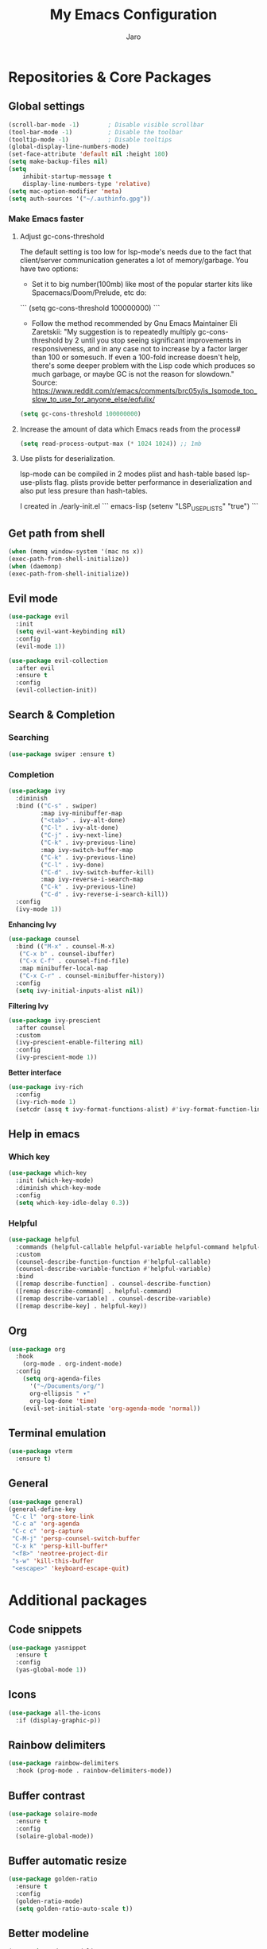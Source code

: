 #+TITLE: My Emacs Configuration
#+AUTHOR: Jaro
#+EMAIL: jaromods@pm.me

* Repositories & Core Packages
** Global settings
#+BEGIN_SRC emacs-lisp
  (scroll-bar-mode -1)        ; Disable visible scrollbar
  (tool-bar-mode -1)          ; Disable the toolbar
  (tooltip-mode -1)           ; Disable tooltips
  (global-display-line-numbers-mode)
  (set-face-attribute 'default nil :height 180)
  (setq make-backup-files nil)
  (setq
      inhibit-startup-message t
      display-line-numbers-type 'relative)
  (setq mac-option-modifier 'meta)
  (setq auth-sources '("~/.authinfo.gpg"))
#+END_SRC

*** Make Emacs faster
**** Adjust gc-cons-threshold
The default setting is too low for lsp-mode's needs due to the fact that client/server communication generates a lot of memory/garbage. You have two options:

- Set it to big number(100mb) like most of the popular starter kits like Spacemacs/Doom/Prelude, etc do:

```
  (setq gc-cons-threshold 100000000)
```

- Follow the method recommended by Gnu Emacs Maintainer Eli Zaretskii: "My suggestion is to repeatedly multiply gc-cons-threshold by 2 until you stop seeing significant improvements in responsiveness, and in any case not to increase by a factor larger than 100 or somesuch. If even a 100-fold increase doesn't help, there's some deeper problem with the Lisp code which produces so much garbage, or maybe GC is not the reason for slowdown." Source: <https://www.reddit.com/r/emacs/comments/brc05y/is_lspmode_too_slow_to_use_for_anyone_else/eofulix/>

#+BEGIN_SRC emacs-lisp
  (setq gc-cons-threshold 100000000)
#+END_SRC

**** Increase the amount of data which Emacs reads from the process#
#+BEGIN_SRC emacs-lisp
  (setq read-process-output-max (* 1024 1024)) ;; 1mb
#+END_SRC
**** Use plists for deserialization.
lsp-mode can be compiled in 2 modes plist and hash-table based lsp-use-plists flag. plists provide better performance in deserialization and also put less presure than hash-tables.

I created in ./early-init.el
``` emacs-lisp
(setenv "LSP_USE_PLISTS" "true")
```


** Get path from shell
    #+BEGIN_SRC emacs-lisp
      (when (memq window-system '(mac ns x))
      (exec-path-from-shell-initialize))
      (when (daemonp)
      (exec-path-from-shell-initialize))
    #+END_SRC
** Evil mode
#+begin_src emacs-lisp
  (use-package evil
    :init
    (setq evil-want-keybinding nil)
    :config
    (evil-mode 1))

  (use-package evil-collection
    :after evil
    :ensure t
    :config
    (evil-collection-init))
#+end_src

** Search & Completion
*** Searching

#+BEGIN_SRC emacs-lisp
(use-package swiper :ensure t)
#+END_SRC

*** Completion

#+BEGIN_SRC emacs-lisp
  (use-package ivy
    :diminish
    :bind (("C-s" . swiper)
           :map ivy-minibuffer-map
           ("<tab>" . ivy-alt-done)	
           ("C-l" . ivy-alt-done)
           ("C-j" . ivy-next-line)
           ("C-k" . ivy-previous-line)
           :map ivy-switch-buffer-map
           ("C-k" . ivy-previous-line)
           ("C-l" . ivy-done)
           ("C-d" . ivy-switch-buffer-kill)
           :map ivy-reverse-i-search-map
           ("C-k" . ivy-previous-line)
           ("C-d" . ivy-reverse-i-search-kill))
    :config
    (ivy-mode 1))
#+END_SRC

*Enhancing Ivy*
#+BEGIN_SRC emacs-lisp
  (use-package counsel
    :bind (("M-x" . counsel-M-x)
  	 ("C-x b" . counsel-ibuffer)
  	 ("C-x C-f" . counsel-find-file)
  	 :map minibuffer-local-map
  	 ("C-x C-r" . counsel-minibuffer-history))
    :config
    (setq ivy-initial-inputs-alist nil))
#+END_SRC

*Filtering Ivy*
#+BEGIN_SRC emacs-lisp
  (use-package ivy-prescient
    :after counsel
    :custom
    (ivy-prescient-enable-filtering nil)
    :config
    (ivy-prescient-mode 1))
#+END_SRC

*Better interface*
#+BEGIN_SRC emacs-lisp
  (use-package ivy-rich
    :config
    (ivy-rich-mode 1)
    (setcdr (assq t ivy-format-functions-alist) #'ivy-format-function-line))
#+END_SRC

** Help in emacs
*** Which key
#+BEGIN_SRC emacs-lisp
  (use-package which-key
    :init (which-key-mode)
    :diminish which-key-mode
    :config
    (setq which-key-idle-delay 0.3))
#+END_SRC

*** Helpful
#+BEGIN_SRC emacs-lisp
  (use-package helpful
    :commands (helpful-callable helpful-variable helpful-command helpful-key)
    :custom
    (counsel-describe-function-function #'helpful-callable)
    (counsel-describe-variable-function #'helpful-variable)
    :bind
    ([remap describe-function] . counsel-describe-function)
    ([remap describe-command] . helpful-command)
    ([remap describe-variable] . counsel-describe-variable)
    ([remap describe-key] . helpful-key))
#+END_SRC
** Org
#+BEGIN_SRC emacs-lisp
(use-package org
  :hook
    (org-mode . org-indent-mode)
  :config
    (setq org-agenda-files
	  '("~/Documents/org/")
	  org-ellipsis " ▾"
	  org-log-done 'time)
    (evil-set-initial-state 'org-agenda-mode 'normal))
#+END_SRC
** Terminal emulation
#+BEGIN_SRC emacs-lisp
  (use-package vterm
    :ensure t)
#+END_SRC

** General
#+BEGIN_SRC emacs-lisp
(use-package general)
(general-define-key
 "C-c l" 'org-store-link
 "C-c a" 'org-agenda
 "C-c c" 'org-capture
 "C-M-j" 'persp-counsel-switch-buffer
 "C-x k" 'persp-kill-buffer*
 "<f8>" 'neotree-project-dir
 "s-w" 'kill-this-buffer
 "<escape>" 'keyboard-escape-quit)
#+END_SRC
* Additional packages
** Code snippets
#+BEGIN_SRC emacs-lisp
  (use-package yasnippet
    :ensure t
    :config
    (yas-global-mode 1))
#+END_SRC
** Icons
#+BEGIN_SRC emacs-lisp
  (use-package all-the-icons
    :if (display-graphic-p))
#+END_SRC
** Rainbow delimiters
#+BEGIN_SRC emacs-lisp
  (use-package rainbow-delimiters
    :hook (prog-mode . rainbow-delimiters-mode))
#+END_SRC
** Buffer contrast
#+BEGIN_SRC emacs-lisp
  (use-package solaire-mode
    :ensure t
    :config
    (solaire-global-mode))
#+END_SRC
** Buffer automatic resize
#+BEGIN_SRC emacs-lisp
  (use-package golden-ratio
    :ensure t
    :config
    (golden-ratio-mode)
    (setq golden-ratio-auto-scale t))
#+END_SRC
** Better modeline
#+BEGIN_SRC emacs-lisp
  (use-package doom-modeline
    :ensure t
    :init
    (doom-modeline-mode 1))
#+END_SRC
** Buffer padding in frame
#+BEGIN_SRC emacs-lisp
(use-package spacious-padding
  :ensure t
  :config
  (setq spacious-padding-subtle-mode-line
	`( :mode-line-active 'default
	   :mode-line-inactive vertical-border))
  (spacious-padding-mode 1))
#+END_SRC
** Command chaining
#+BEGIN_SRC emacs-lisp
(use-package hydra
  :defer t)

(defhydra hydra-text-scale (:timeout 4)
  "scale text"
  ("j" text-scale-increase "in")
  ("k" text-scale-decrease "out")
  ("f" nil "finished" :exit t))
#+END_SRC
** Window switching
#+BEGIN_SRC emacs-lisp
(use-package ace-window
  :ensure t
  :bind ("M-o" . 'ace-window))
#+END_SRC

** Versioning
#+BEGIN_SRC emacs-lisp
  (use-package magit
    :commands (magit-status magit-get-current-branch)
    :custom
    (magit-display-buffer-function #'magit-display-buffer-same-window-except-diff-v1))
  (use-package forge
    :after magit)
#+END_SRC

** Project management
#+BEGIN_SRC emacs-lisp
(use-package projectile
  :ensure t
  :init (projectile-mode)
  :config
  (setq projectile-switch-project-action 'magit-status)
  :bind ("C-x p" . 'projectile-command-map))
#+END_SRC

** Code completion
#+BEGIN_SRC emacs-lisp
(use-package cape)

(use-package orderless
  :init
  ;; Tune the global completion style settings to your liking!
  ;; This affects the minibuffer and non-lsp completion at point.
  (setq completion-styles '(orderless partial-completion basic)
        completion-category-defaults nil
        completion-category-overrides nil))
#+END_SRC

** Code completion UI
#+BEGIN_SRC emacs-lisp
(use-package corfu
  ;; Optional customizations
  :custom
  (corfu-cycle t)                ;; Enable cycling for `corfu-next/previous'
  (corfu-auto t)                 ;; Enable auto completion
  (corfu-quit-at-boundary nil)   ;; Never quit at completion boundary
  (corfu-quit-no-match nil)      ;; Never quit, even if there is no match
  (corfu-preselect 'first)      ;; Preselect the prompt
  (corfu-on-exact-match nil)     ;; Configure handling of exact matches
  (corfu-popupinfo-delay nil)
  :hook
  (corfu-mode . corfu-popupinfo-mode)
  :init
  (global-corfu-mode))

;; A few more useful configurations...
(use-package emacs
  :init
  ;; TAB cycle if there are only few candidates
  (setq completion-cycle-threshold 3)

  ;; Emacs 28: Hide commands in M-x which do not apply to the current mode.
  ;; Corfu commands are hidden, since they are not supposed to be used via M-x.
  (setq read-extended-command-predicate
        #'command-completion-default-include-p)

  ;; Enable indentation+completion using the TAB key.
  ;; `completion-at-point' is often bound to M-TAB.
  (setq tab-always-indent 'complete))

(use-package kind-icon
  :ensure t
  :after corfu
  :custom
  (kind-icon-default-face 'corfu-default) ; to compute blended backgrounds correctly
  :config
  (add-to-list 'corfu-margin-formatters #'kind-icon-margin-formatter))
#+END_SRC

** LSP
#+BEGIN_SRC emacs-lisp
    (use-package lsp-mode
     :commands lsp
     :custom
     (lsp-prefer-flymake nil)
     (lsp-completion-provider :none) ;; we use Corfu!
     :config
     (setq lsp-keymap-prefix "C-c l")
     (setq lsp-idle-delay 0.500)
     (setq lsp-log-io nil) ; if set to true can cause a performance hit
     :hook ((typescript-ts-mode . lsp)
            (lsp-mode . yas-minor-mode)
            (lsp-mode . lsp-enable-which-key-integration)))
  (use-package lsp-ui
   :commands lsp-ui-mode
   :bind ("M-d" . lsp-ui-doc-toggle)
   :custom
   (lsp-ui-doc-alignment 'at-point)
   :config
   (setq lsp-ui-sideline-show-diagnostics t
         lsp-ui-sideline-show-hover nil)
   :hook
   (lsp-mode . lsp-ui-mode))

  (use-package flycheck
   :ensure t
   :init (global-flycheck-mode))
#+END_SRC
*** Treemacs
#+BEGIN_SRC emacs-lisp
  (use-package lsp-treemacs
    :ensure t
    :config
    (setq lsp-treemacs-sync-mode 1))
#+END_SRC
*** Typescript
#+BEGIN_SRC emacs-lisp
(use-package typescript-ts-mode
  :ensure t
  :mode ("\\.ts\\'" . typescript-ts-mode))
#+END_SRC
*** Rust
#+BEGIN_SRC emacs-lisp
(use-package rustic
  :ensure t
  :bind (:map rustic-mode-map
        ("<f5>" . rustic-cargo-run))
  :config
  (defun rustic-mode-auto-save-hook ()
    "Enable auto-saving in rustic-mode buffers."
    (when buffer-file-name
    (setq-local compilation-ask-about-save nil)))
  :hook
  (rustic-mode . (lambda()
		   (rustic-mode-auto-save-hook)
		   (setq rustic-format-display-method 'ignore
			 rustic-format-trigger 'on-save
			 rustic-compile-display-method 'switch-to-buffer
			 compilation-scroll-output t
			 flycheck-checker 'rustic-clippy))))
#+END_SRC

** Org notifications
#+BEGIN_SRC emacs-lisp
(use-package org-wild-notifier
  :ensure t
  :config
  (setq alert-default-style 'osx-notifier)
  :init
  (org-wild-notifier-mode))
#+END_SRC
** Markdown
*** Editing
#+BEGIN_SRC emacs-lisp
(use-package markdown-mode
  :ensure t
  :mode ("\\.md\\'" . gfm-mode)
  :commands (markdown-mode gfm-mode)
  :config
  (setq markdown-command "pandoc -t html5"))
#+END_SRC
** Copilot
#+BEGIN_SRC emacs-lisp
  (use-package copilot
    :straight (:host github :repo "zerolfx/copilot.el" :files ("dist" "*.el"))
    :ensure t
    :bind (
      :map copilot-mode
     ;; ("<tab>" . 'copilot-accept-completion)
     ;; ("<backtab>" . 'copilot-accept-completion-by-word))
        ("<backtab>" . 'copilot-accept-completion-by-word))
    :hook
    (lsp-mode . copilot-mode))
#+END_SRC
** Workspace management
#+begin_src emacs-lisp
  (use-package perspective
    :straight t
    :bind
    ("C-x M-n" . 'persp-next)
    ("C-x M-p" . 'persp-prev)
    ("C-x M-s" . 'persp-state-save)
    ("C-x M-l" . 'persp-state-load)
    :custom
    (persp-mode-prefix-key (kbd "C-c M-p"))
    :hook (
      (kill-emacs . persp-state-save))
    :config
      (setq persp-state-default-file "~/.config/emacs/persp-state")
    :init
    (persp-mode))
#+end_src

** Load theme
I am using a builtin emacs theme

#+begin_src emacs-lisp
  (use-package modus-themes)
  (load-theme 'modus-vivendi-tritanopia)
#+end_src

** Dashboard (starting screen)
This fires up every time I open emacs

#+begin_src emacs-lisp
  (use-package dashboard
  :ensure t
  :config
  (setq dashboard-banner-logo-title "Welcome to Emacs Dashboard")
  (setq dashboard-startup-banner "~/Pictures/jarodevs.png")
    ;; Value can be
    ;; - nil to display no banner
    ;; - 'official which displays the official emacs logo
    ;; - 'logo which displays an alternative emacs logo
    ;; - 1, 2 or 3 which displays one of the text banners
    ;; - "path/to/your/image.gif", "path/to/your/image.png", "path/to/your/text.txt" or "path/to/your/image.xbm" which displays whatever gif/image/text/xbm you would prefer
    ;; - a cons of '("path/to/your/image.png" . "path/to/your/text.txt")
  (setq dashboard-center-content t)
  (setq initial-buffer-choice (lambda () (get-buffer-create "*dashboard*")))
  (setq dashboard-items '((recents  . 5)
                          (bookmarks . 5)
                          (projects . 5)
                          (agenda . 5)))
  ;;(setq dashboard-icon-type 'all-the-icons)
  (setq dashboard-set-file-icons t)
  (setq dashboard-set-navigator t)
  (setq dashboard-projects-switch-function 'counsel-projectile-switch-project)
  (dashboard-setup-startup-hook))
#+end_src

